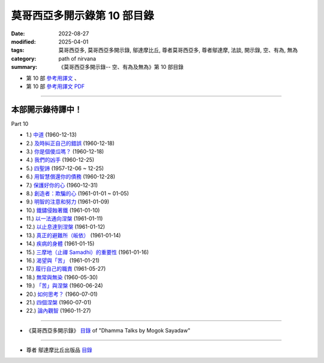 ===============================
莫哥西亞多開示錄第 10 部目錄
===============================

:date: 2022-08-27
:modified: 2025-04-01
:tags: 莫哥西亞多, 莫哥西亞多開示錄, 鄔達摩比丘, 尊者莫哥西亞多, 尊者鄔達摩, 法談, 開示錄, 空、有為, 無為
:category: path of nirvana
:summary: 《莫哥西亞多開示錄-- 空、有為及無為》第 10 部目錄



- 第 10 部 `參考用譯文 <http://nanda.online-dhamma.net/mogok-sayadaw-pdf-odt-etc/han/Dhamma_Talks_by_Mogok_Sayadaw-part10-ref.html>`__ 、

- 第 10 部 `參考用譯文 PDF <http://nanda.online-dhamma.net/mogok-sayadaw-pdf-odt-etc/han/Dhamma_Talks_by_Mogok_Sayadaw-part10-ref.pdf>`__

---------------------

本部開示錄待譯中！
~~~~~~~~~~~~~~~~~~~~~


_`Part 10`

- 1.) `中道 <{filename}pt10-01-the-middle-way-han%zh.rst>`_ (1960-12-13)

- 2.) `及時糾正自己的錯誤 <{filename}pt10-02-correct-ones-mistakes-in-time-han%zh.rst>`_ (1960-12-18)

- 3.) `你是個傻瓜嗎？ <{filename}pt10-03-are-you-a-fool-han%zh.rst>`_ (1960-12-18)

- 4.) `我們的凶手 <{filename}pt10-04-our-murderers-han%zh.rst>`_ (1960-12-25)

- 5.) `四聖諦 <{filename}pt10-05-the-four-noble-truths-han%zh.rst>`_ (1957-12-06 ~ 12-25)

- 6.) `用智慧償還你的債務 <{filename}pt10-06-pay-your-debts-with-knowledge-han%zh.rst>`_ (1960-12-28)

- 7.) `保護好你的心 <{filename}pt10-07-protecting-your-mind-han%zh.rst>`_ (1960-12-31)

- 8.) `創造者：欺騙的心 <{filename}pt10-08-the-creator-the-deceitful-mind-han%zh.rst>`_ (1961-01-01 ~ 01-05)

- 9.) `明智的注意和努力 <{filename}pt10-09-wise-attention-and-effort-han%zh.rst>`_ (1961-01-09)

- 10.) `鐵鏽侵蝕著鐵 <{filename}pt10-10-rust-corrodes-the-iron-han%zh.rst>`_ (1961-01-10)

- 11.) `以一法通向涅槃 <{filename}pt10-11-to-nibbana-with-one-dhamma-han%zh.rst>`_ (1961-01-11)

- 12.) `以止息達到涅槃 <{filename}pt10-12-to-nibbana-with-stopping-han%zh.rst>`_ (1961-01-12)

- 13.) `真正的避難所（皈依） <{filename}pt10-13-true-refuge-han%zh.rst>`_ (1961-01-14)

- 14.) `疾病的身體 <{filename}pt10-14-the-diseased-body-han%zh.rst>`_ (1961-01-15)

- 15.) `三摩地（止禪 Samadhi）的重要性 <{filename}pt10-15-importance-of-samadhi-han%zh.rst>`_ (1961-01-16)

- 16.) `渴望與「苦」 <{filename}pt10-16-craving-and-suffering-han%zh.rst>`_ (1961-01-21)

- 17.) `履行自己的職責 <{filename}pt10-17-fulfilling-ones-duty-han%zh.rst>`_ (1961-05-27)

- 18.) `無常與無染 <{filename}pt10-18-impermanent-and-taintless-han%zh.rst>`_ (1960-05-30)

- 19.) `「苦」與涅槃 <{filename}pt10-19-dukkha-and-nibbana-han%zh.rst>`_ (1960-06-24)

- 20.) `如何思考？ <{filename}pt10-20-how-to-think-han%zh.rst>`_ (1960-07-01)

- 21.) `四個涅槃 <{filename}pt10-21-four-nibbanas-han%zh.rst>`_ (1960-07-01)

- 22.) `論內觀智 <{filename}pt10-22-on-insight-knowledge-han%zh.rst>`_ (1960-11-27)

------

- 《莫哥西亞多開示錄》 `目錄 <{filename}content-of-dhamma-talks-by-mogok-sayadaw-han%zh.rst>`__ of "Dhamma Talks by Mogok Sayadaw"

------

- 尊者 鄔達摩比丘出版品 `目錄 <{filename}../publication-of-ven-uttamo-han%zh.rst>`__

..
  2025-04-01 add: 莫哥西亞多開示錄，第 9 ~ 11 部 (參考用譯文)
  2022-08-27 create rst; post on 08-28

